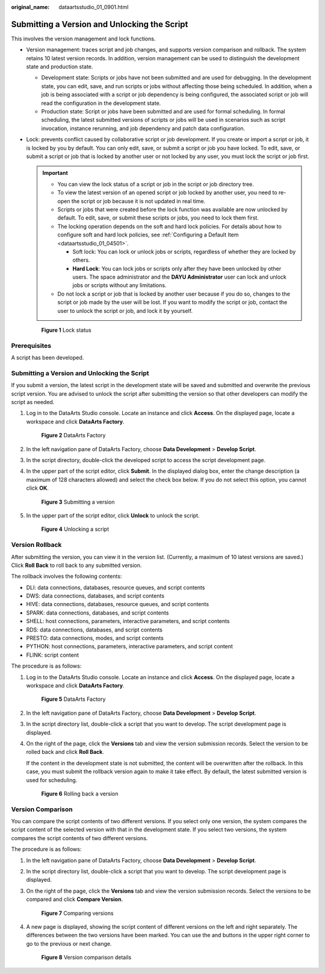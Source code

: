 :original_name: dataartsstudio_01_0901.html

.. _dataartsstudio_01_0901:

Submitting a Version and Unlocking the Script
=============================================

This involves the version management and lock functions.

-  Version management: traces script and job changes, and supports version comparison and rollback. The system retains 10 latest version records. In addition, version management can be used to distinguish the development state and production state.

   -  Development state: Scripts or jobs have not been submitted and are used for debugging. In the development state, you can edit, save, and run scripts or jobs without affecting those being scheduled. In addition, when a job is being associated with a script or job dependency is being configured, the associated script or job will read the configuration in the development state.
   -  Production state: Script or jobs have been submitted and are used for formal scheduling. In formal scheduling, the latest submitted versions of scripts or jobs will be used in scenarios such as script invocation, instance rerunning, and job dependency and patch data configuration.

-  .. _dataartsstudio_01_0901__li156131452182514:

   Lock: prevents conflict caused by collaborative script or job development. If you create or import a script or job, it is locked by you by default. You can only edit, save, or submit a script or job you have locked. To edit, save, or submit a script or job that is locked by another user or not locked by any user, you must lock the script or job first.

   .. important::

      -  You can view the lock status of a script or job in the script or job directory tree.
      -  To view the latest version of an opened script or job locked by another user, you need to re-open the script or job because it is not updated in real time.
      -  Scripts or jobs that were created before the lock function was available are now unlocked by default. To edit, save, or submit these scripts or jobs, you need to lock them first.
      -  The locking operation depends on the soft and hard lock policies. For details about how to configure soft and hard lock policies, see :ref:`Configuring a Default Item <dataartsstudio_01_04501>`.

         -  Soft lock: You can lock or unlock jobs or scripts, regardless of whether they are locked by others.
         -  **Hard Lock**: You can lock jobs or scripts only after they have been unlocked by other users. The space administrator and the **DAYU Administrator** user can lock and unlock jobs or scripts without any limitations.

      -  Do not lock a script or job that is locked by another user because if you do so, changes to the script or job made by the user will be lost. If you want to modify the script or job, contact the user to unlock the script or job, and lock it by yourself.


   .. figure:: /_static/images/en-us_image_0000001322247932.png
      :alt: **Figure 1** Lock status

      **Figure 1** Lock status

Prerequisites
-------------

A script has been developed.


Submitting a Version and Unlocking the Script
---------------------------------------------

If you submit a version, the latest script in the development state will be saved and submitted and overwrite the previous script version. You are advised to unlock the script after submitting the version so that other developers can modify the script as needed.

#. Log in to the DataArts Studio console. Locate an instance and click **Access**. On the displayed page, locate a workspace and click **DataArts Factory**.


   .. figure:: /_static/images/en-us_image_0000001321928320.png
      :alt: **Figure 2** DataArts Factory

      **Figure 2** DataArts Factory

#. In the left navigation pane of DataArts Factory, choose **Data Development** > **Develop Script**.

#. In the script directory, double-click the developed script to access the script development page.

#. In the upper part of the script editor, click **Submit**. In the displayed dialog box, enter the change description (a maximum of 128 characters allowed) and select the check box below. If you do not select this option, you cannot click **OK**.


   .. figure:: /_static/images/en-us_image_0000001322247936.png
      :alt: **Figure 3** Submitting a version

      **Figure 3** Submitting a version

#. In the upper part of the script editor, click **Unlock** to unlock the script.


   .. figure:: /_static/images/en-us_image_0000001321928352.png
      :alt: **Figure 4** Unlocking a script

      **Figure 4** Unlocking a script

Version Rollback
----------------

After submitting the version, you can view it in the version list. (Currently, a maximum of 10 latest versions are saved.) Click **Roll Back** to roll back to any submitted version.

The rollback involves the following contents:

-  DLI: data connections, databases, resource queues, and script contents
-  DWS: data connections, databases, and script contents
-  HIVE: data connections, databases, resource queues, and script contents
-  SPARK: data connections, databases, and script contents
-  SHELL: host connections, parameters, interactive parameters, and script contents
-  RDS: data connections, databases, and script contents
-  PRESTO: data connections, modes, and script contents
-  PYTHON: host connections, parameters, interactive parameters, and script content
-  FLINK: script content

The procedure is as follows:

#. Log in to the DataArts Studio console. Locate an instance and click **Access**. On the displayed page, locate a workspace and click **DataArts Factory**.


   .. figure:: /_static/images/en-us_image_0000001321928320.png
      :alt: **Figure 5** DataArts Factory

      **Figure 5** DataArts Factory

#. In the left navigation pane of DataArts Factory, choose **Data Development** > **Develop Script**.

#. In the script directory list, double-click a script that you want to develop. The script development page is displayed.

#. On the right of the page, click the **Versions** tab and view the version submission records. Select the version to be rolled back and click **Roll Back**.

   If the content in the development state is not submitted, the content will be overwritten after the rollback. In this case, you must submit the rollback version again to make it take effect. By default, the latest submitted version is used for scheduling.


   .. figure:: /_static/images/en-us_image_0000001373087873.png
      :alt: **Figure 6** Rolling back a version

      **Figure 6** Rolling back a version

Version Comparison
------------------

You can compare the script contents of two different versions. If you select only one version, the system compares the script content of the selected version with that in the development state. If you select two versions, the system compares the script contents of two different versions.

The procedure is as follows:

#. In the left navigation pane of DataArts Factory, choose **Data Development** > **Develop Script**.

#. In the script directory list, double-click a script that you want to develop. The script development page is displayed.

#. On the right of the page, click the **Versions** tab and view the version submission records. Select the versions to be compared and click **Compare Version**.


   .. figure:: /_static/images/en-us_image_0000001322407924.png
      :alt: **Figure 7** Comparing versions

      **Figure 7** Comparing versions

#. A new page is displayed, showing the script content of different versions on the left and right separately. The differences between the two versions have been marked. You can use the |image1| and |image2| buttons in the upper right corner to go to the previous or next change.


   .. figure:: /_static/images/en-us_image_0000001373168673.png
      :alt: **Figure 8** Version comparison details

      **Figure 8** Version comparison details

.. |image1| image:: /_static/images/en-us_image_0000001373087869.png
.. |image2| image:: /_static/images/en-us_image_0000001373168677.png
